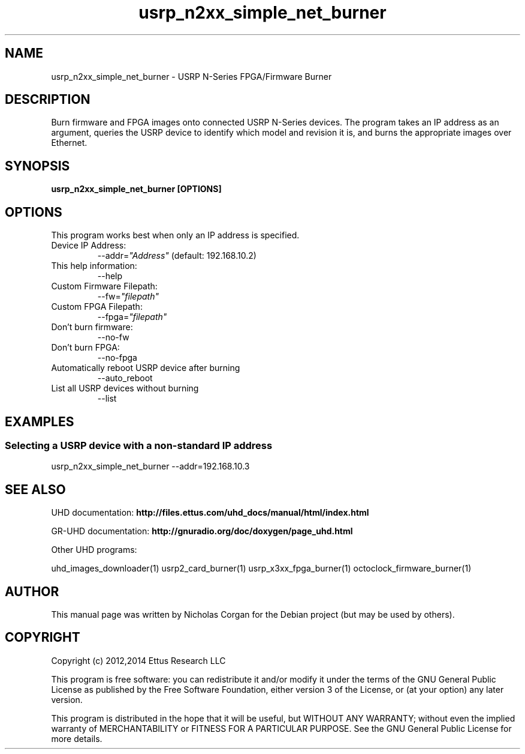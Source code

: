 .TH "usrp_n2xx_simple_net_burner" 1 "3.7.0" UHD "User Commands"
.SH NAME
usrp_n2xx_simple_net_burner - USRP N-Series FPGA/Firmware Burner
.SH DESCRIPTION
Burn firmware and FPGA images onto connected USRP N-Series devices. The
program takes an IP address as an argument, queries the USRP device to
identify which model and revision it is, and burns the appropriate images
over Ethernet.
.SH SYNOPSIS
.B  usrp_n2xx_simple_net_burner [OPTIONS]
.SH OPTIONS
This program works best when only an IP address is specified.
.IP "Device IP Address:"
--addr=\fI"Address"\fR (default: 192.168.10.2)
.IP "This help information:"
--help
.IP "Custom Firmware Filepath:"
--fw=\fI"filepath"\fR
.IP "Custom FPGA Filepath:"
--fpga=\fI"filepath"\fR
.IP "Don't burn firmware:"
--no-fw
.IP "Don't burn FPGA:"
--no-fpga
.IP "Automatically reboot USRP device after burning"
--auto_reboot
.IP "List all USRP devices without burning"
--list
.SH EXAMPLES
.SS Selecting a USRP device with a non-standard IP address
.sp
usrp_n2xx_simple_net_burner --addr=192.168.10.3
.ft
.fi
.SH SEE ALSO
UHD documentation:
.B http://files.ettus.com/uhd_docs/manual/html/index.html
.LP
GR-UHD documentation:
.B http://gnuradio.org/doc/doxygen/page_uhd.html
.LP
Other UHD programs:
.sp
uhd_images_downloader(1) usrp2_card_burner(1) usrp_x3xx_fpga_burner(1) octoclock_firmware_burner(1)
.SH AUTHOR
This manual page was written by Nicholas Corgan
for the Debian project (but may be used by others).
.SH COPYRIGHT
Copyright (c) 2012,2014 Ettus Research LLC
.LP
This program is free software: you can redistribute it and/or modify
it under the terms of the GNU General Public License as published by
the Free Software Foundation, either version 3 of the License, or
(at your option) any later version.
.LP
This program is distributed in the hope that it will be useful,
but WITHOUT ANY WARRANTY; without even the implied warranty of
MERCHANTABILITY or FITNESS FOR A PARTICULAR PURPOSE.  See the
GNU General Public License for more details.
